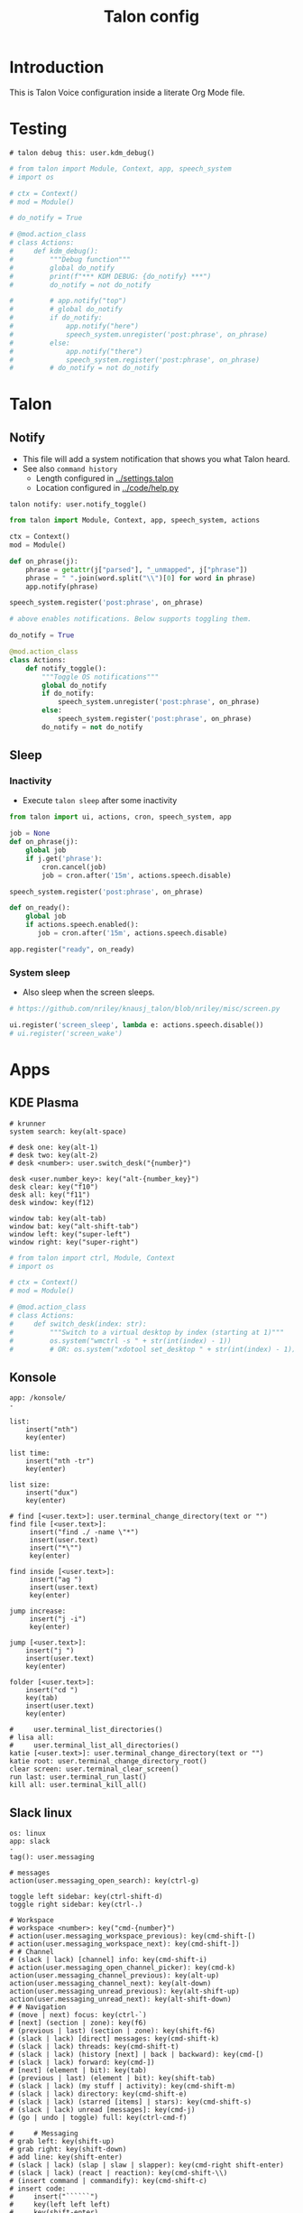 #+TITLE: Talon config

* Table of contents                               :toc_4:noexport:
- [[#introduction][Introduction]]
- [[#testing][Testing]]
- [[#talon][Talon]]
  - [[#notify][Notify]]
  - [[#sleep][Sleep]]
    - [[#inactivity][Inactivity]]
    - [[#system-sleep][System sleep]]
- [[#apps][Apps]]
  - [[#kde-plasma][KDE Plasma]]
  - [[#konsole][Konsole]]
  - [[#slack-linux][Slack linux]]
  - [[#emacs][Emacs]]
    - [[#elisp][elisp]]
    - [[#general][General]]
    - [[#org][Org]]
    - [[#bash][Bash]]
    - [[#mu4e][mu4e]]
    - [[#python][python]]
- [[#pop-action][Pop Action]]
  - [[#pop][Pop]]
- [[#setup][Setup]]

* Introduction

This is Talon Voice configuration inside a literate Org Mode file.

* Testing

#+BEGIN_SRC talon
# talon debug this: user.kdm_debug()
#+END_SRC

#+BEGIN_SRC python
# from talon import Module, Context, app, speech_system
# import os

# ctx = Context()
# mod = Module()

# do_notify = True

# @mod.action_class
# class Actions:
#     def kdm_debug():
#         """Debug function"""
#         global do_notify
#         print(f"*** KDM DEBUG: {do_notify} ***")
#         do_notify = not do_notify

#         # app.notify("top")
#         # global do_notify
#         if do_notify:
#             app.notify("here")
#             speech_system.unregister('post:phrase', on_phrase)
#         else:
#             app.notify("there")
#             speech_system.register('post:phrase', on_phrase)
#         # do_notify = not do_notify
        
#+END_SRC

* Talon
** Notify

+ This file will add a system notification that shows you what Talon heard.
+ See also =command history=
  + Length configured in [[../settings.talon]]
  + Location configured in [[../code/help.py]]

#+BEGIN_SRC talon
talon notify: user.notify_toggle()
#+END_SRC

#+BEGIN_SRC python
from talon import Module, Context, app, speech_system, actions

ctx = Context()
mod = Module()

def on_phrase(j):
    phrase = getattr(j["parsed"], "_unmapped", j["phrase"])
    phrase = " ".join(word.split("\\")[0] for word in phrase)
    app.notify(phrase)

speech_system.register('post:phrase', on_phrase)

# above enables notifications. Below supports toggling them.

do_notify = True

@mod.action_class
class Actions:
    def notify_toggle():
        """Toggle OS notifications"""
        global do_notify
        if do_notify:
            speech_system.unregister('post:phrase', on_phrase)
        else:
            speech_system.register('post:phrase', on_phrase)
        do_notify = not do_notify
#+END_SRC
#+RESULTS:


** COMMENT Microphone

#+BEGIN_SRC python
# https://github.com/nriley/knausj_talon/blob/nriley/misc/microphone.py
from talon import actions, noise, registry
from talon.microphone import manager

PREFERRED_MICROPHONES = ('Jabra Link 370', 'Jabra Evolve 75', 'SpeechMike III')

def device_name(device):
    name = device.name
    # Windows microphone device names are of the format "Microphone (...)"
    if name.startswith('Microphone (') and name.endswith(')'):
        name = name[12:-1]
    return name

def mic_changed_to(device):
    if device and device_name(device) not in PREFERRED_MICROPHONES:
        actions.speech.set_microphone('None')

manager.register('mic_change', mic_changed_to)

# note: cubeb API may not be stable; don't rely on this
from talon.lib import cubeb

ctx = cubeb.Context()
def devices_changed(device_type):
    if device_type is cubeb.DeviceType.INPUT:
        for device in ctx.inputs():
            if device.state is not cubeb.DeviceState.ENABLED:
                continue
            name = device_name(device)
            if name in PREFERRED_MICROPHONES:
                print(f'Setting microphone to {name}')
                actions.speech.set_microphone(device.name)
                actions.speech.enable()
                return
        print(f'Setting microphone to None')
        actions.speech.set_microphone('None')

ctx.register('devices_changed', devices_changed)

# at startup, disable speech recognition if no preferred microphone connected
from talon import app
app.register('launch', lambda: devices_changed(cubeb.DeviceType.INPUT))
#+END_SRC


** Sleep
:PROPERTIES:
:header-args:python+: :tangle sleep.py
:END:
*** Inactivity

+ Execute =talon sleep= after some inactivity

#+BEGIN_SRC python
from talon import ui, actions, cron, speech_system, app

job = None
def on_phrase(j):
    global job
    if j.get('phrase'):
        cron.cancel(job)
        job = cron.after('15m', actions.speech.disable)

speech_system.register('post:phrase', on_phrase)

def on_ready():
    global job
    if actions.speech.enabled():
       job = cron.after('15m', actions.speech.disable)
       
app.register("ready", on_ready)

#+END_SRC

*** System sleep

+ Also sleep when the screen sleeps.

#+BEGIN_SRC python
# https://github.com/nriley/knausj_talon/blob/nriley/misc/screen.py

ui.register('screen_sleep', lambda e: actions.speech.disable())
# ui.register('screen_wake')

#+END_SRC

    
** COMMENT Mouse

#+BEGIN_SRC talon
mouse <number> east:
  x = mouse_x()
  y = mouse_y()
  mouse_move(x+number,y)
#+END_SRC

* Apps
** KDE Plasma

#+BEGIN_SRC talon
# krunner
system search: key(alt-space)

# desk one: key(alt-1)
# desk two: key(alt-2)
# desk <number>: user.switch_desk("{number}")

desk <user.number_key>: key("alt-{number_key}")
desk clear: key("f10")
desk all: key("f11")
desk window: key(f12)

window tab: key(alt-tab)
window bat: key("alt-shift-tab")
window left: key("super-left")
window right: key("super-right")
#+END_SRC

#+BEGIN_SRC python
# from talon import ctrl, Module, Context
# import os

# ctx = Context()
# mod = Module()

# @mod.action_class
# class Actions:
#     def switch_desk(index: str):
#         """Switch to a virtual desktop by index (starting at 1)"""
#         os.system("wmctrl -s " + str(int(index) - 1))
#         # OR: os.system("xdotool set_desktop " + str(int(index) - 1))
#+END_SRC

** Konsole

#+BEGIN_SRC talon
app: /konsole/
-
#+END_SRC

#+name: konsole
#+BEGIN_SRC talon
list:
	insert("nth")
	key(enter)
	
list time:
	insert("nth -tr")
	key(enter)

list size:
	insert("dux")
	key(enter)

# find [<user.text>]: user.terminal_change_directory(text or "")
find file [<user.text>]: 
     insert("find ./ -name \"*")
     insert(user.text)
     insert("*\"")
     key(enter)

find inside [<user.text>]: 
     insert("ag ")
     insert(user.text)
     key(enter)

jump increase:
     insert("j -i")
     key(enter)
     
jump [<user.text>]:
    insert("j ")
    insert(user.text)
    key(enter)
    
folder [<user.text>]:
    insert("cd ")
    key(tab)
    insert(user.text)
    key(enter)

#     user.terminal_list_directories()
# lisa all: 
#     user.terminal_list_all_directories()
katie [<user.text>]: user.terminal_change_directory(text or "")
katie root: user.terminal_change_directory_root()
clear screen: user.terminal_clear_screen()
run last: user.terminal_run_last()
kill all: user.terminal_kill_all()
#+END_SRC

    
** Slack linux

#+BEGIN_SRC talon
os: linux
app: slack
-
tag(): user.messaging

# messages
action(user.messaging_open_search): key(ctrl-g)

toggle left sidebar: key(ctrl-shift-d)
toggle right sidebar: key(ctrl-.)

# Workspace
# workspace <number>: key("cmd-{number}")
# action(user.messaging_workspace_previous): key(cmd-shift-[)
# action(user.messaging_workspace_next): key(cmd-shift-])
# # Channel
# (slack | lack) [channel] info: key(cmd-shift-i)
# action(user.messaging_open_channel_picker): key(cmd-k)
action(user.messaging_channel_previous): key(alt-up)
action(user.messaging_channel_next): key(alt-down)
action(user.messaging_unread_previous): key(alt-shift-up)
action(user.messaging_unread_next): key(alt-shift-down)
# # Navigation
# (move | next) focus: key(ctrl-`)
# [next] (section | zone): key(f6)
# (previous | last) (section | zone): key(shift-f6)
# (slack | lack) [direct] messages: key(cmd-shift-k)
# (slack | lack) threads: key(cmd-shift-t)
# (slack | lack) (history [next] | back | backward): key(cmd-[)
# (slack | lack) forward: key(cmd-])
# [next] (element | bit): key(tab)
# (previous | last) (element | bit): key(shift-tab)
# (slack | lack) (my stuff | activity): key(cmd-shift-m)
# (slack | lack) directory: key(cmd-shift-e)
# (slack | lack) (starred [items] | stars): key(cmd-shift-s)
# (slack | lack) unread [messages]: key(cmd-j)
# (go | undo | toggle) full: key(ctrl-cmd-f)

#     # Messaging
# grab left: key(shift-up)
# grab right: key(shift-down)
# add line: key(shift-enter)
# (slack | lack) (slap | slaw | slapper): key(cmd-right shift-enter)
# (slack | lack) (react | reaction): key(cmd-shift-\\)
# (insert command | commandify): key(cmd-shift-c)
# insert code:
#     insert("``````")
#     key(left left left)
#     key(shift-enter)
#     key(shift-enter)
#     key(up)
# (slack | lack) (bull | bullet | bulleted) [list]: key(cmd-shift-8)
# (slack | lack) (number | numbered) [list]: key(cmd-shift-7)
# (slack | lack) (quotes | quotation): key(cmd-shift->)
# bold: key(cmd-b)
# (italic | italicize): key(cmd-i)
# (strike | strikethrough): key(cmd-shift-x)
# action(user.messaging_mark_workspace_read): key(shift-esc)
# action(user.messaging_mark_channel_read): key(esc)
# (clear | scrap | scratch): key(cmd-a backspace)
#     # Files and Snippets
# action(user.messaging_upload_file): key(cmd-u)
# (slack | lack) snippet: key(cmd-shift-enter)
#     # Calls
# ([toggle] mute | unmute): key(m)
# (slack | lack) ([toggle] video): key(v)
# (slack | lack) invite: key(a)
#     # Miscellaneous
# (slack | lack) shortcuts: key(cmd-/)
# emote <user.text>: "{text}"

#+END_SRC

** Emacs

+ Note: See [[file:~/.emacs.d/emacs.org::* Talon]] for Emacs Talon setup.

*** elisp
:PROPERTIES:
:header-args: :tangle no
:END:

#+BEGIN_SRC emacs-lisp :results none
(defun my/search-forward-point-to-word-start ()
  (interactive)
  (isearch-forward)
  (backward-word))

(defun my/search-backward-point-to-word-start ()
  (interactive)
  (isearch-backward))

(global-set-key (kbd "s-t s") 'my/search-forward-point-to-word-start)
(global-set-key (kbd "s-t r") 'my/search-backward-point-to-word-start)
#+END_SRC


*** General  
#+BEGIN_SRC talon
app: /emacs/
-
# key_wait increases the delay when pressing keys (milliseconds)
# this is useful if an app seems to jumble or drop keys
settings():
    key_wait = 2.0

#tag(): user.line_commands

check mail: key(shift-alt-r)
inbox: key(shift-alt-M)
agenda: key(shift-alt-A)
junk: key(ctrl-d)
open shell: key(alt-shift-s)
(nick|nickle): key(ctrl-n)
(pick|pickle): key(ctrl-p)
(jump|find|search) next [<user.text>]:
    key("super-t s")
    insert(user.text)
    key(enter)

(jump|find|search) (last|back) [<user.text>]:
    key("super-t r")
    insert(user.text)
    key(enter)

#(jump back|search back):
#    key(escape ctrl-r)

# Edit action class
action(edit.copy):
        key(alt-w)

action(edit.cut):
        key(ctrl-w)

action(edit.paste):
        key(ctrl-y)

action(edit.delete_line):
        key(ctrl-shift-backspace)

action(edit.delete_word):
        key(alt-delete)

action(edit.line_end):
        key(ctrl-e)

action(edit.select_all):
        key(ctrl-x h)

action(edit.undo):
        key(ctrl-/)

action(edit.line_start):
        key(ctrl-a)

action(edit.file_start):
        key(alt-shift-<)

action(edit.file_end):
        key(alt-shift->)

action(app.window_open):
        key(ctrl-x 5 2)

action(app.window_close):
        key(ctrl-x 5 0)

action(app.window_hide):
        key(ctrl-z)

# Emacs-specific

# counterpart slap is defined in standard.talon
slurp: key(ctrl-a ctrl-o)
kill [line]: key(ctrl-k)
kill whole [line]: key(ctrl-shift-backspace)
line indentation end: key(alt-m)
go [line] <number>$:
    key(alt-g g)
    insert(number)
    key(enter)
recenter: key(ctrl-l)

paste (pop | ring): key(alt-y)
mark that: key(ctrl-space)
mark word: key(alt-@)
mark pop: key(ctrl-u ctrl-space)
mark (def | deaf | definition): key(ctrl-alt-h)
mark (sexp | sex): key(ctrl-alt-space)

help apropos: key(ctrl-h a)
help bindings: key(ctrl-h b)
help function: key(ctrl-h f)
help key: key(ctrl-h k)
help mode: key(ctrl-h m)

file save: key(ctrl-x ctrl-s)
file (find | open) : key(ctrl-x ctrl-f)

# tree:
#     key(alt-x)
#     insert("treemacs")
#     key(enter)

# ideas from: https://github.com/jcaw/talon_config/blob/master/talon_files/emacs/basic.talon
(quit | cancel | can): key(ctrl-g)
(reset | rescue): key(esc esc esc)
meta: key(alt-x)
meta <user.text>:
     key(alt-x)
     insert(text)
     key(enter)

# Double `ctrl-c` means "submit", but the specific command varies based on
# context. Easier to just bind the keypress than try and bind each
# implementation.

submit:  key(ctrl-c ctrl-c)
discard: key(ctrl-c ctrl-k)

(buffer | buff) switch: key(ctrl-x b)
(buffer | buff) kill: key(ctrl-x k enter)
(buffer | buff) next: key(ctrl-x right)
(buffer | buff) (previous | pre | last): key(ctrl-x left)
(buffer | buff) list: key(ctrl-x ctrl-b)

search [forward] [<user.text>]:
    key(ctrl-s)
    insert(text or '')

search (rev | reverse) [<user.text>]:
    key(ctrl-r)
    insert(text or '')

search again: key(ctrl-s ctrl-s)

search symbol at point: key(alt-s .)

search and replace: key(ctrl-alt-%)

occur [<user.text>]:
    key(alt-s o)
    insert(text or '')

complete: key(alt-/)

(his | history) (pre | previous | last): key(alt-p)
(his | history) next: key(alt-n)

match next: key(alt-g n)
match (pre | previous | last): key(alt-g p)

other [(window | win)]: key(alt-o)
(close | kill) (window | win): key(ctrl-x 0)
(close | kill) other (windows | wins): key(ctrl-x 1)
balance [(windows | wins)]: key(ctrl-x +)
# split [horizontal | horizontally]: key(ctrl-x 2)
# split [vertical | vertically]: key(ctrl-x 3)
[window | win | frame] new: key(ctrl-x 5 2)

# projectile
# https://docs.projectile.mx/projectile/usage.html
project (file | files | find file): key(cmd-p f)
project (directory | directories): key(cmd-p d)
project (search | find | grep): key(cmd-p s g)
project (buffers | buff): key(cmd-p b)
project relative: key(cmd-p a)
project (kill | close): key(cmd-p k)
project (recent | recents | recent files): key(cmd-p e)

projects list [(all | known)]: key(cmd-p p)
projects list open: key(cmd-p q)

# magit
git status: key(ctrl-x g)

# commenting
comment: key(alt-;)
comment continue: key(alt-j)
comment line: key(ctrl-x ctrl-;)

# transposition
transpose lines: key(ctrl-x ctrl-t)

#+END_SRC

#+BEGIN_SRC python
from talon import Context, Module, actions

ctx = Context()
mod = Module()

mod.tag("emacs", desc="Active when Emacs is focused.")

ctx.matches = """
app: /emacs/
"""

@ctx.action_class('win')
class win_actions:
    def filename():
        title = actions.win.title()
        # currently in emacs the window title includes the file name
        return title

    def file_ext():
        return actions.win.filename().split(".")[-1]

#+END_SRC

*** Org

#+BEGIN_SRC talon
app: /emacs/
title: /.org/
-

(level|heading) one: insert("* ")
(level|heading) two: insert("** ")
(level|heading) three: insert("*** ")
(level|heading) four: insert("**** ")
(level|heading) cycle: key(tab)

go up level: key(ctrl-c ctrl-u)
go up section: key(ctrl-c ctrl-p)
go down section: key(ctrl-c ctrl-n)
go up (babel|code): key(ctrl-c ctrl-v ctrl-p)
go down (babel|code): key(ctrl-c ctrl-v ctrl-n)

### Babel

# yasnippets. Make "name: user.text" pronouncable words
(code | babel | template) <user.text>:
     key(ctrl-c & ctrl-s)
     insert(text)
     key(enter)
     sleep(50ms)
     key(" ")
     sleep(50ms)
     key(backspace)
     # key(alt-x)
     # insert("set-frame-title")
     # key(enter)

(code | babel) tangle this: key(ctrl-u ctrl-c ctrl-v ctrl-t)
(code | babel) tangle: key(ctrl-c ctrl-v ctrl-t)
(code | babel) (up|last): key(ctrl-c ctrl-v ctrl-p)
(code | babel) (down|next): key(ctrl-c ctrl-v ctrl-n)

### Export

export (tech | latex): key(ctrl-c ctrl-e l l)
export web: key(ctrl-c ctrl-e h h)
export dock: key(ctrl-c ctrl-e o o)


# # yasnippets. Make "name: user.text" pronouncable words
# (babel | template) <user.text>:
#      key(ctrl-c & ctrl-s)
#      insert(text)
#      key(enter)

# buffer [<phrase>]: 
#    user.emacs_buffer_prompt()
#    user.insert_lowercase(phrase or "")


#+END_SRC
    
*** Bash

#+BEGIN_SRC talon
app: /emacs/
title: /shell/
-

debug: insert("debug emacs bash")
send (line|it): key(alt-s)
submit: key(alt-s down)

<<konsole>>

#+END_SRC

    
*** mu4e

#+BEGIN_SRC talon
app: /emacs/
title: /mu4e/
-

delete: key(d)
(undelete|keep): key(=)
unmark: key(u)
mark: key("*")
archive: key(r)
send this email: key(ctrl-c ctrl-c)
confirm: key(y)
apply: key(x)
compose: key(C)
#+END_SRC

    
*** python

#+BEGIN_SRC talon
app: /emacs/
win.title: /org.*python/
-

debug: insert("debug emacs python")
# action("code.language"): "python"
#+END_SRC

+ If =org= and =python= are in the Emacs frame title, assume we're in a Babel Python block and enable *both* languages.
+ See: https://github.com/talonvoice/talon/issues/215
+ See: https://emacs.stackexchange.com/questions/

I adjust the Emacs frame title when I enter an Org Babel block with:

#+BEGIN_SRC emacs-lisp :tangle no
(defun my/set-frame-title ()
  (interactive)
  (setq frame-title-format 
	(if (org-in-src-block-p)
	    (format "%s - %s"
		    (buffer-file-name)
		    (org-element-property :language (org-element-context)))

	  (if (buffer-file-name)
	      '(buffer-file-name "%f" ("%b"))
	      (buffer-name)))))

(add-hook 'post-command-hook 'my/set-frame-title)
#+END_SRC

#+BEGIN_SRC python
from talon import Context, Module

ctx = Context()

ctx.matches = """
app: /emacs/
win.title: /org.*python/
"""

@ctx.action_class("code")
class org_python_actions:
    def language():
        return set(["python", "org"])
#+END_SRC

* Pop Action
:PROPERTIES:
:header-args: :tangle no
:END:

** Pop
+ From https://gist.github.com/rntz/e4be7a42287266f3a36bb8f50bc30ab6#file-noise-py
+ Controls what happens on =pop= (when Tobii not turned on?)

#+BEGIN_SRC talon
# talon pop <user.text>: user.pop_store(text or "")
pop that: user.pop_phrase()
#+END_SRC

From @rntz

This is cool and if it works for you you should keep it, but at first glance I don't think it would work for me. (1) iiuc, this captures entire phrases, not single commands. So if I chain commands together and end with one I want to repeat, it will repeat the whole phrase including the part I didn't want.  Eg. Your example "go down third" would make popping go down three times; with my version popping would only go down once. This is a matter of what you're used to, I think... Either behaviour is sensible.

(2) what if the quick action isn't a repeat? Eg. "Go top search word hello" is three separate commands: go top, search, word hello. But after saying that, the action I actually want popping to do is none of those: it's edit.find_next. in some contexts that can be done by repeating the command "search" or "search word hello" but in other environments that will do something different... The edit.find_next action is the thing I really always want.

The simplest thing that might be useful is to wire up popping to just repeat the last command or phrase.

#+BEGIN_SRC python
from talon import Module, Context, app, speech_system, actions, noise

ctx = Context()
mod = Module()

last_phrase = ""
pop_phrase = ""

auto_pop_that_phrases = ["go", "scroll", "delete", "clear"]

def on_phrase(j):
    """Record the last phrase"""
    phrase = getattr(j["parsed"], "_unmapped", j["phrase"])
    phrase = " ".join(word.split("\\")[0] for word in phrase)
    global last_phrase
    last_phrase = phrase
    print(f'*** Storing last phrase: {last_phrase} ***')
    # auto-set pop_phrase if the last phrase is in the auto_pop_that_phrases list

    global auto_pop_that_phrases
    for p in auto_pop_that_phrases:
        if phrase[0:len(p)] == p:
            global pop_phrase
            pop_phrase = phrase

speech_system.register('post:phrase', on_phrase)

@mod.action_class
class Actions:
    def pop_phrase():
        """Set pop command to the last phrase"""
        global last_phrase
        global pop_phrase
        pop_phrase = last_phrase
        print(f'*** Setting pop phrase: {pop_phrase} ***')

def on_pop(active):
    global pop_phrase
    actions.mimic(pop_phrase) 

noise.register("pop", on_pop)
                       
#+END_SRC

* COMMENT Quick Macro
** Setup
#+BEGIN_SRC python
from talon import Context, Module, actions, noise, ui
from typing import Callable, Union, Any
import logging

mod = Module()
ctx = Context()

# This could be None or a tuple.
# None: unassigned.
# tuple: (actions, *args). Action is the path to an action.
quick_macro = None

@mod.action_class
class Actions:
    def quick_macro_clear():
        """Clears the quick macro"""
        global quick_macro
        # logging.info("== Quick macro cleared ==")
        quick_macro = None

    def quick_macro_set(action: str, arg: Any = None):
        """Sets the quick macro"""
        global quick_macro
        quick_macro = (action, arg) if arg is not None else (action,)
        logging.info(f"== quick macro set to {quick_macro!r} ==")

    def quick_macro_run():
        """Runs the quick macro"""
        if quick_macro is None:
            logging.info("== quick macro invoked, but no quick macro assigned ==")
            return
        logging.info("== quick macro invoked ==")
        if isinstance(quick_macro, tuple):
            action, *args = quick_macro
            func = actions
            for pathelt in action.split('.'):
                func = getattr(func, pathelt)
            func(*args)
        else:
            logging.info(f"== Unknown quick macro: {action!r} ==")

ui.register("app_deactivate", lambda app: actions.user.quick_macro_clear())
ui.register("win_focus", lambda win: actions.user.quick_macro_clear())

@ctx.action_class("user")
class NoiseActions:
    def pop():
        actions.user.quick_macro_run()

# noise.register('pop', pop)

# def on_pop(noise):
#     actions.user.quick_macro_run()
    
# noise.register('pop', on_pop)
#+END_SRC


** Commands

#+BEGIN_SRC talon
search:
    edit.find()
    user.quick_macro_set("edit.find_next")

go next | later:
    edit.find_next()
    user.quick_macro_set("edit.find_next")

go last | prior:
    edit.find_previous()
    user.quick_macro_set("edit.find_previous")

don't | undo [that]:
  edit.undo()
  user.quick_macro_set("edit.undo")

# Emacs keyboard macro commands
emacs record: key("ctrl-x (")
emacs stop: key("ctrl-x )")
emacs play:
  key(ctrl-x e)
  user.quick_macro_set("key", "ctrl-x e")
#+END_SRC

* COMMENT Template

#+BEGIN_SRC talon

#+END_SRC

#+BEGIN_SRC python

#+END_SRC

* Setup

To make tangling easy, each section below will tangle to a file based on the nested section name. For example, a =#+BEGIN_SRC talon= block under section =Foo= and subsection =Bar= will tangle to =Foo_Bar.talon=. This behavior is not built into Org but we define a small function to get the nested section name, and then use that function as the =:tangle= argument. This function is defined at the bottom of the file using Emacs syntax so it evaluates every time this file is opened.

#+PROPERTY: header-args:talon :comments no :tangle-mode (identity #o444) :tangle (concat (nested_section) ".talon")
#+PROPERTY: header-args:python :comments no :tangle-mode (identity #o444) :tangle (concat (nested_section) ".py")

# Local Variables:
# eval: (defun nested_section () (require 's) (s-replace " " "_" (org-display-outline-path nil t "_" t)))
# End:

